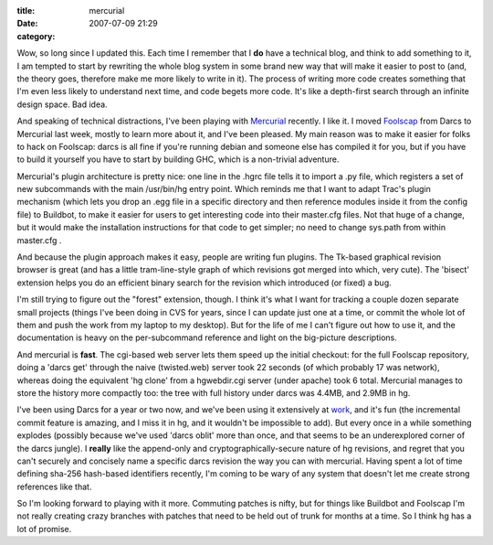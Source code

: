 :title: mercurial
:date: 2007-07-09 21:29
:category: 

Wow, so long since I updated this. Each time I remember that I **do** have
a technical blog, and think to add something to it, I am tempted to start by
rewriting the whole blog system in some brand new way that will make it
easier to post to (and, the theory goes, therefore make me more likely to
write in it). The process of writing more code creates something that I'm
even less likely to understand next time, and code begets more code. It's
like a depth-first search through an infinite design space. Bad idea.

And speaking of technical distractions, I've been playing with `Mercurial
<http://www.selenic.com/mercurial/wiki/>`__ recently. I like it. I moved
`Foolscap <http://foolscap.lothar.com>`__ from Darcs to Mercurial last week,
mostly to learn more about it, and I've been pleased. My main reason was to
make it easier for folks to hack on Foolscap: darcs is all fine if you're
running debian and someone else has compiled it for you, but if you have to
build it yourself you have to start by building GHC, which is a non-trivial
adventure.

Mercurial's plugin architecture is pretty nice: one line in the .hgrc file
tells it to import a .py file, which registers a set of new subcommands with
the main /usr/bin/hg entry point. Which reminds me that I want to adapt
Trac's plugin mechanism (which lets you drop an .egg file in a specific
directory and then reference modules inside it from the config file) to
Buildbot, to make it easier for users to get interesting code into their
master.cfg files. Not that huge of a change, but it would make the
installation instructions for that code to get simpler; no need to change
sys.path from within master.cfg .

And because the plugin approach makes it easy, people are writing fun
plugins. The Tk-based graphical revision browser is great (and has a little
tram-line-style graph of which revisions got merged into which, very cute).
The 'bisect' extension helps you do an efficient binary search for the
revision which introduced (or fixed) a bug.

I'm still trying to figure out the "forest" extension, though. I think it's
what I want for tracking a couple dozen separate small projects (things I've
been doing in CVS for years, since I can update just one at a time, or commit
the whole lot of them and push the work from my laptop to my desktop). But
for the life of me I can't figure out how to use it, and the documentation is
heavy on the per-subcommand reference and light on the big-picture
descriptions.

And mercurial is **fast**. The cgi-based web server lets them speed up the
initial checkout: for the full Foolscap repository, doing a 'darcs get'
through the naive (twisted.web) server took 22 seconds (of which probably 17
was network), whereas doing the equivalent 'hg clone' from a hgwebdir.cgi
server (under apache) took 6 total. Mercurial manages to store the history
more compactly too: the tree with full history under darcs was 4.4MB, and
2.9MB in hg.

I've been using Darcs for a year or two now, and we've been using it
extensively at `work <http://allmydata.org>`__, and it's fun (the incremental
commit feature is amazing, and I miss it in hg, and it wouldn't be impossible
to add). But every once in a while something explodes (possibly because we've
used 'darcs oblit' more than once, and that seems to be an underexplored
corner of the darcs jungle). I **really** like the append-only and
cryptographically-secure nature of hg revisions, and regret that you can't
securely and concisely name a specific darcs revision the way you can with
mercurial. Having spent a lot of time defining sha-256 hash-based identifiers
recently, I'm coming to be wary of any system that doesn't let me create
strong references like that.

So I'm looking forward to playing with it more. Commuting patches is nifty,
but for things like Buildbot and Foolscap I'm not really creating crazy
branches with patches that need to be held out of trunk for months at a time.
So I think hg has a lot of promise.
